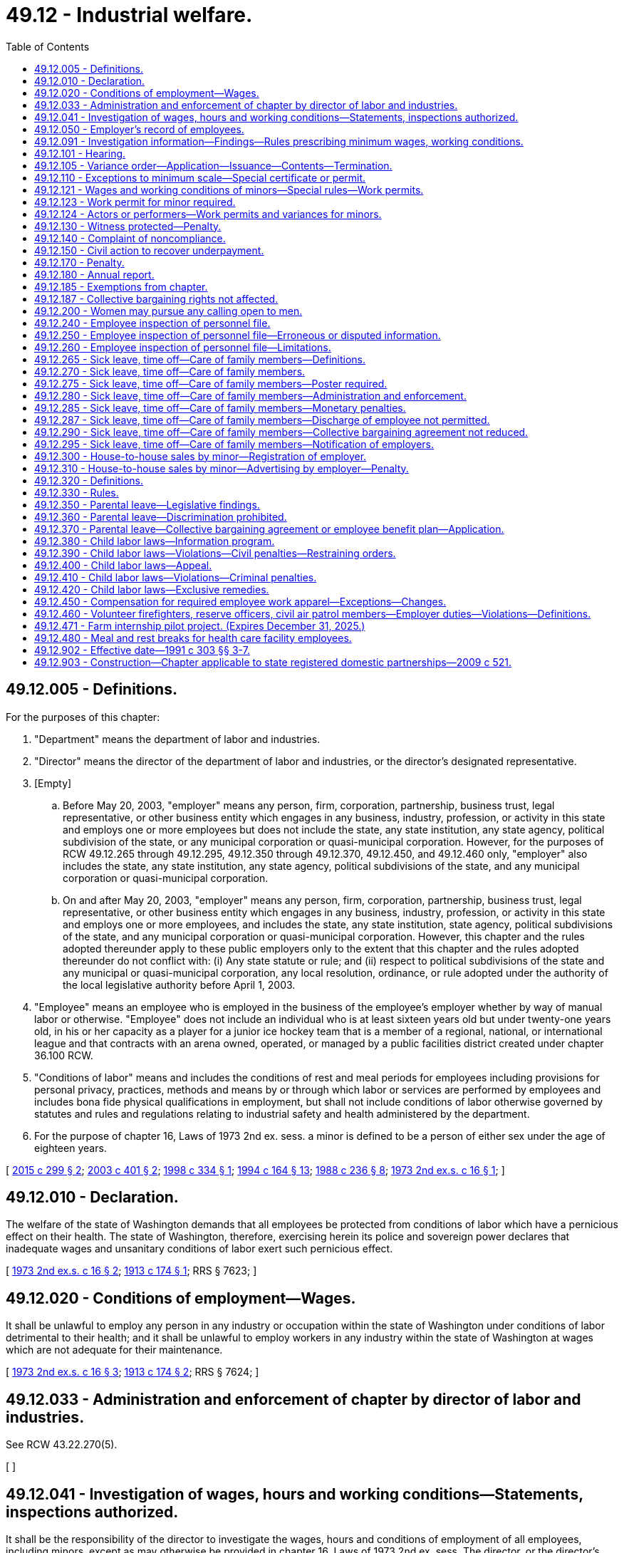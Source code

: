 = 49.12 - Industrial welfare.
:toc:

== 49.12.005 - Definitions.
For the purposes of this chapter:

. "Department" means the department of labor and industries.

. "Director" means the director of the department of labor and industries, or the director's designated representative.

. [Empty]
.. Before May 20, 2003, "employer" means any person, firm, corporation, partnership, business trust, legal representative, or other business entity which engages in any business, industry, profession, or activity in this state and employs one or more employees but does not include the state, any state institution, any state agency, political subdivision of the state, or any municipal corporation or quasi-municipal corporation. However, for the purposes of RCW 49.12.265 through 49.12.295, 49.12.350 through 49.12.370, 49.12.450, and 49.12.460 only, "employer" also includes the state, any state institution, any state agency, political subdivisions of the state, and any municipal corporation or quasi-municipal corporation.

.. On and after May 20, 2003, "employer" means any person, firm, corporation, partnership, business trust, legal representative, or other business entity which engages in any business, industry, profession, or activity in this state and employs one or more employees, and includes the state, any state institution, state agency, political subdivisions of the state, and any municipal corporation or quasi-municipal corporation. However, this chapter and the rules adopted thereunder apply to these public employers only to the extent that this chapter and the rules adopted thereunder do not conflict with: (i) Any state statute or rule; and (ii) respect to political subdivisions of the state and any municipal or quasi-municipal corporation, any local resolution, ordinance, or rule adopted under the authority of the local legislative authority before April 1, 2003.

. "Employee" means an employee who is employed in the business of the employee's employer whether by way of manual labor or otherwise. "Employee" does not include an individual who is at least sixteen years old but under twenty-one years old, in his or her capacity as a player for a junior ice hockey team that is a member of a regional, national, or international league and that contracts with an arena owned, operated, or managed by a public facilities district created under chapter 36.100 RCW.

. "Conditions of labor" means and includes the conditions of rest and meal periods for employees including provisions for personal privacy, practices, methods and means by or through which labor or services are performed by employees and includes bona fide physical qualifications in employment, but shall not include conditions of labor otherwise governed by statutes and rules and regulations relating to industrial safety and health administered by the department.

. For the purpose of chapter 16, Laws of 1973 2nd ex. sess. a minor is defined to be a person of either sex under the age of eighteen years.

[ http://lawfilesext.leg.wa.gov/biennium/2015-16/Pdf/Bills/Session%20Laws/Senate/5893.SL.pdf?cite=2015%20c%20299%20§%202[2015 c 299 § 2]; http://lawfilesext.leg.wa.gov/biennium/2003-04/Pdf/Bills/Session%20Laws/Senate/6054-S.SL.pdf?cite=2003%20c%20401%20§%202[2003 c 401 § 2]; http://lawfilesext.leg.wa.gov/biennium/1997-98/Pdf/Bills/Session%20Laws/Senate/6536.SL.pdf?cite=1998%20c%20334%20§%201[1998 c 334 § 1]; http://lawfilesext.leg.wa.gov/biennium/1993-94/Pdf/Bills/Session%20Laws/House/2390.SL.pdf?cite=1994%20c%20164%20§%2013[1994 c 164 § 13]; http://leg.wa.gov/CodeReviser/documents/sessionlaw/1988c236.pdf?cite=1988%20c%20236%20§%208[1988 c 236 § 8]; http://leg.wa.gov/CodeReviser/documents/sessionlaw/1973ex2c16.pdf?cite=1973%202nd%20ex.s.%20c%2016%20§%201[1973 2nd ex.s. c 16 § 1]; ]

== 49.12.010 - Declaration.
The welfare of the state of Washington demands that all employees be protected from conditions of labor which have a pernicious effect on their health. The state of Washington, therefore, exercising herein its police and sovereign power declares that inadequate wages and unsanitary conditions of labor exert such pernicious effect.

[ http://leg.wa.gov/CodeReviser/documents/sessionlaw/1973ex2c16.pdf?cite=1973%202nd%20ex.s.%20c%2016%20§%202[1973 2nd ex.s. c 16 § 2]; http://leg.wa.gov/CodeReviser/documents/sessionlaw/1913c174.pdf?cite=1913%20c%20174%20§%201[1913 c 174 § 1]; RRS § 7623; ]

== 49.12.020 - Conditions of employment—Wages.
It shall be unlawful to employ any person in any industry or occupation within the state of Washington under conditions of labor detrimental to their health; and it shall be unlawful to employ workers in any industry within the state of Washington at wages which are not adequate for their maintenance.

[ http://leg.wa.gov/CodeReviser/documents/sessionlaw/1973ex2c16.pdf?cite=1973%202nd%20ex.s.%20c%2016%20§%203[1973 2nd ex.s. c 16 § 3]; http://leg.wa.gov/CodeReviser/documents/sessionlaw/1913c174.pdf?cite=1913%20c%20174%20§%202[1913 c 174 § 2]; RRS § 7624; ]

== 49.12.033 - Administration and enforcement of chapter by director of labor and industries.
See RCW 43.22.270(5).

[ ]

== 49.12.041 - Investigation of wages, hours and working conditions—Statements, inspections authorized.
It shall be the responsibility of the director to investigate the wages, hours and conditions of employment of all employees, including minors, except as may otherwise be provided in chapter 16, Laws of 1973 2nd ex. sess. The director, or the director's authorized representative, shall have full authority to require statements from all employers, relative to wages, hours and working conditions and to inspect the books, records and physical facilities of all employers subject to chapter 16, Laws of 1973 2nd ex. sess. Such examinations shall take place within normal working hours, within reasonable limits and in a reasonable manner.

[ http://lawfilesext.leg.wa.gov/biennium/1993-94/Pdf/Bills/Session%20Laws/House/2390.SL.pdf?cite=1994%20c%20164%20§%2014[1994 c 164 § 14]; http://leg.wa.gov/CodeReviser/documents/sessionlaw/1973ex2c16.pdf?cite=1973%202nd%20ex.s.%20c%2016%20§%205[1973 2nd ex.s. c 16 § 5]; ]

== 49.12.050 - Employer's record of employees.
Every employer shall keep a record of the names of all employees employed by him or her, and shall on request permit the director to inspect such record.

[ http://lawfilesext.leg.wa.gov/biennium/2009-10/Pdf/Bills/Session%20Laws/Senate/6239-S.SL.pdf?cite=2010%20c%208%20§%2012004[2010 c 8 § 12004]; http://lawfilesext.leg.wa.gov/biennium/1993-94/Pdf/Bills/Session%20Laws/House/2390.SL.pdf?cite=1994%20c%20164%20§%2015[1994 c 164 § 15]; http://leg.wa.gov/CodeReviser/documents/sessionlaw/1973ex2c16.pdf?cite=1973%202nd%20ex.s.%20c%2016%20§%2014[1973 2nd ex.s. c 16 § 14]; http://leg.wa.gov/CodeReviser/documents/sessionlaw/1913c174.pdf?cite=1913%20c%20174%20§%207[1913 c 174 § 7]; RRS § 7626; ]

== 49.12.091 - Investigation information—Findings—Rules prescribing minimum wages, working conditions.
After an investigation has been conducted by the department of wages, hours and conditions of labor subject to chapter 16, Laws of 1973 2nd ex. sess., the director shall be furnished with all information relative to such investigation of wages, hours and working conditions, including current statistics on wage rates in all occupations subject to the provisions of chapter 16, Laws of 1973 2nd ex. sess. Within a reasonable time thereafter, if the director finds that in any occupation, trade or industry, subject to chapter 16, Laws of 1973 2nd ex. sess., the wages paid to employees are inadequate to supply the necessary cost of living, but not to exceed the state minimum wage as prescribed in RCW 49.46.020, as now or hereafter amended, or that the conditions of labor are detrimental to the health of employees, the director shall have authority to prescribe rules and regulations for the purpose of adopting minimum wages for occupations not otherwise governed by minimum wage requirements fixed by state or federal statute, or a rule or regulation adopted under such statute, and, at the same time have the authority to prescribe rules and regulations fixing standards, conditions and hours of labor for the protection of the safety, health and welfare of employees for all or specified occupations subject to chapter 16, Laws of 1973 2nd ex. sess. Thereafter, the director shall conduct a public hearing in accordance with the procedures of the administrative procedure act, chapter 34.05 RCW, for the purpose of the adoption of rules and regulations fixing minimum wages and standards, conditions and hours of labor subject to the provisions of chapter 16, Laws of 1973 2nd ex. sess. After such rules become effective, copies thereof shall be supplied to employers who may be affected by such rules and such employers shall post such rules, where possible, in such place or places, reasonably accessible to all employees of such employer. After the effective date of such rules, it shall be unlawful for any employer in any occupation subject to chapter 16, Laws of 1973 2nd ex. sess. to employ any person for less than the rate of wages specified in such rules or under conditions and hours of labor prohibited for any occupation specified in such rules: PROVIDED, That this section shall not apply to sheltered workshops.

[ http://lawfilesext.leg.wa.gov/biennium/1993-94/Pdf/Bills/Session%20Laws/House/2390.SL.pdf?cite=1994%20c%20164%20§%2016[1994 c 164 § 16]; http://leg.wa.gov/CodeReviser/documents/sessionlaw/1973ex2c16.pdf?cite=1973%202nd%20ex.s.%20c%2016%20§%206[1973 2nd ex.s. c 16 § 6]; ]

== 49.12.101 - Hearing.
Whenever wages, standards, conditions and hours of labor have been established by rule and regulation of the director, the director may upon application of either employers or employees conduct a public hearing for the purpose of the adoption, amendment or repeal of rules and regulations adopted under the authority of chapter 16, Laws of 1973 2nd ex. sess.

[ http://lawfilesext.leg.wa.gov/biennium/1993-94/Pdf/Bills/Session%20Laws/House/2390.SL.pdf?cite=1994%20c%20164%20§%2017[1994 c 164 § 17]; http://leg.wa.gov/CodeReviser/documents/sessionlaw/1973ex2c16.pdf?cite=1973%202nd%20ex.s.%20c%2016%20§%207[1973 2nd ex.s. c 16 § 7]; ]

== 49.12.105 - Variance order—Application—Issuance—Contents—Termination.
An employer may apply to the director for an order for a variance from any rule or regulation establishing a standard for wages, hours, or conditions of labor adopted by the director under this chapter. The director shall issue an order granting a variance if the director determines or decides that the applicant for the variance has shown good cause for the lack of compliance. Any order so issued shall prescribe the conditions the employer must maintain, and the practices, means, methods, operations, standards and processes which the employer must adopt and utilize to the extent they differ from the standard in question. At any time the director may terminate and revoke such order, provided the employer was notified by the director of the termination at least thirty days prior to said termination.

[ http://lawfilesext.leg.wa.gov/biennium/1993-94/Pdf/Bills/Session%20Laws/House/2390.SL.pdf?cite=1994%20c%20164%20§%2018[1994 c 164 § 18]; http://leg.wa.gov/CodeReviser/documents/sessionlaw/1973ex2c16.pdf?cite=1973%202nd%20ex.s.%20c%2016%20§%208[1973 2nd ex.s. c 16 § 8]; ]

== 49.12.110 - Exceptions to minimum scale—Special certificate or permit.
For any occupation in which a minimum wage has been established, the director may issue to an employer, a special certificate or permit for an employee with a disability to such a degree that he or she is unable to obtain employment in the competitive labor market, or to a trainee or learner not otherwise subject to the jurisdiction of the apprenticeship council, a special certificate or permit authorizing the employment of such employee for a wage less than the legal minimum wage; and the director shall fix the minimum wage for said person, such special certificate or permit to be issued only in such cases as the director may decide the same is applied for in good faith and that such certificate or permit shall be in force for such length of time as the director shall decide and determine is proper.

[ http://lawfilesext.leg.wa.gov/biennium/2019-20/Pdf/Bills/Session%20Laws/House/2390.SL.pdf?cite=2020%20c%20274%20§%2040[2020 c 274 § 40]; http://lawfilesext.leg.wa.gov/biennium/1993-94/Pdf/Bills/Session%20Laws/House/2390.SL.pdf?cite=1994%20c%20164%20§%2019[1994 c 164 § 19]; http://leg.wa.gov/CodeReviser/documents/sessionlaw/1977ex1c80.pdf?cite=1977%20ex.s.%20c%2080%20§%2035[1977 ex.s. c 80 § 35]; http://leg.wa.gov/CodeReviser/documents/sessionlaw/1973ex2c16.pdf?cite=1973%202nd%20ex.s.%20c%2016%20§%2013[1973 2nd ex.s. c 16 § 13]; http://leg.wa.gov/CodeReviser/documents/sessionlaw/1913c174.pdf?cite=1913%20c%20174%20§%2013[1913 c 174 § 13]; RRS § 7632; ]

== 49.12.121 - Wages and working conditions of minors—Special rules—Work permits.
. The department may at any time inquire into wages, hours, and conditions of labor of minors employed in any trade, business, or occupation in the state of Washington and may adopt special rules for the protection of the safety, health, and welfare of minor employees. However, the rules may not limit the hours per day or per week, or other specified work period, that may be worked by minors who are emancipated by court order.

. The department shall issue work permits to employers for the employment of minors, after being assured the proposed employment of a minor meets the standards for the health, safety, and welfare of minors as set forth in the rules adopted by the department. No minor person shall be employed in any occupation, trade, or industry subject to chapter 16, Laws of 1973 2nd ex. sess., unless a work permit has been properly issued, with the consent of the parent, guardian, or other person having legal custody of the minor and with the approval of the school which such minor may then be attending. However, the consent of a parent, guardian, or other person, or the approval of the school which the minor may then be attending, is unnecessary if the minor is emancipated by court order.

. The minimum wage for minors shall be as prescribed in RCW 49.46.020.

[ http://lawfilesext.leg.wa.gov/biennium/1993-94/Pdf/Bills/Session%20Laws/House/1157-S.SL.pdf?cite=1993%20c%20294%20§%209[1993 c 294 § 9]; 1989 c 1 § 3 (Initiative Measure No. 518, approved November 8, 1988); http://leg.wa.gov/CodeReviser/documents/sessionlaw/1973ex2c16.pdf?cite=1973%202nd%20ex.s.%20c%2016%20§%2015[1973 2nd ex.s. c 16 § 15]; ]

== 49.12.123 - Work permit for minor required.
In implementing state policy to assure the attendance of children in the public schools it shall be required of any person, firm or corporation employing any minor under the age of eighteen years to obtain a work permit as set forth in RCW 49.12.121 and keep such permit on file during the employment of such minor, and upon termination of such employment of such minor to return such permit to the department of labor and industries.

[ http://lawfilesext.leg.wa.gov/biennium/1991-92/Pdf/Bills/Session%20Laws/Senate/5558.SL.pdf?cite=1991%20c%20303%20§%208[1991 c 303 § 8]; http://leg.wa.gov/CodeReviser/documents/sessionlaw/1983c3.pdf?cite=1983%20c%203%20§%20156[1983 c 3 § 156]; http://leg.wa.gov/CodeReviser/documents/sessionlaw/1973c51.pdf?cite=1973%20c%2051%20§%203[1973 c 51 § 3]; ]

== 49.12.124 - Actors or performers—Work permits and variances for minors.
For all minors employed as actors or performers in film, video, audio, or theatrical productions, the department shall issue a permit under RCW 49.12.121 and a variance under RCW 49.12.105 upon finding that the terms of the employment sufficiently protect the minor's health, safety, and welfare. The findings shall be based on information provided to the department including, but not limited to, the minor's working conditions and planned work schedule, adult supervision of the minor, and any planned educational programs.

[ http://lawfilesext.leg.wa.gov/biennium/1993-94/Pdf/Bills/Session%20Laws/Senate/6305-S.SL.pdf?cite=1994%20c%2062%20§%202[1994 c 62 § 2]; ]

== 49.12.130 - Witness protected—Penalty.
Any employer who discharges, or in any other manner discriminates against any employee because such employee has testified or is about to testify, or because such employer believes that said employee may testify in any investigation or proceedings relative to the enforcement of RCW 49.12.010 through 49.12.180, shall be deemed guilty of a misdemeanor and upon conviction thereof, shall be punished by a fine of from twenty-five dollars to one hundred dollars for each such misdemeanor.

[ http://leg.wa.gov/CodeReviser/documents/sessionlaw/1913c174.pdf?cite=1913%20c%20174%20§%2016[1913 c 174 § 16]; RRS § 7635; ]

== 49.12.140 - Complaint of noncompliance.
Any worker or the parent or guardian of any minor to whom RCW 49.12.010 through 49.12.180 applies may complain to the director that the wages paid to the workers are less than the minimum rate and the director shall investigate the same and proceed under RCW 49.12.010 through 49.12.180 in behalf of the worker.

[ http://lawfilesext.leg.wa.gov/biennium/1993-94/Pdf/Bills/Session%20Laws/House/2390.SL.pdf?cite=1994%20c%20164%20§%2020[1994 c 164 § 20]; 1913 c 174 § 17 1/2; RRS § 7637; ]

== 49.12.150 - Civil action to recover underpayment.
If any employee shall receive less than the legal minimum wage, except as hereinbefore provided in RCW 49.12.110, said employee shall be entitled to recover in a civil action the full amount of the legal minimum wage as herein provided for, together with costs and attorney's fees to be fixed by the court, notwithstanding any agreement to work for such lesser wage. In such action, however, the employer shall be credited with any wages which have been paid upon account.

[ http://leg.wa.gov/CodeReviser/documents/sessionlaw/1913c174.pdf?cite=1913%20c%20174%20§%2018[1913 c 174 § 18]; RRS § 7638; ]

== 49.12.170 - Penalty.
Except as otherwise provided in RCW 49.12.390 or 49.12.410, any employer employing any person for whom a minimum wage or standards, conditions, and hours of labor have been specified, at less than said minimum wage, or under standards, or conditions of labor or at hours of labor prohibited by the rules and regulations of the director; or violating any other of the provisions of chapter 16, Laws of 1973 2nd ex. sess., shall be deemed guilty of a misdemeanor, and shall, upon conviction thereof, be punished by a fine of not less than twenty-five dollars nor more than one thousand dollars.

[ http://lawfilesext.leg.wa.gov/biennium/1993-94/Pdf/Bills/Session%20Laws/House/2390.SL.pdf?cite=1994%20c%20164%20§%2021[1994 c 164 § 21]; http://lawfilesext.leg.wa.gov/biennium/1991-92/Pdf/Bills/Session%20Laws/Senate/5558.SL.pdf?cite=1991%20c%20303%20§%206[1991 c 303 § 6]; http://leg.wa.gov/CodeReviser/documents/sessionlaw/1973ex2c16.pdf?cite=1973%202nd%20ex.s.%20c%2016%20§%2016[1973 2nd ex.s. c 16 § 16]; http://leg.wa.gov/CodeReviser/documents/sessionlaw/1913c174.pdf?cite=1913%20c%20174%20§%2017[1913 c 174 § 17]; RRS § 7636; ]

== 49.12.180 - Annual report.
The director shall report annually to the governor on its investigations and proceedings.

[ http://lawfilesext.leg.wa.gov/biennium/1993-94/Pdf/Bills/Session%20Laws/House/2390.SL.pdf?cite=1994%20c%20164%20§%2022[1994 c 164 § 22]; http://leg.wa.gov/CodeReviser/documents/sessionlaw/1977c75.pdf?cite=1977%20c%2075%20§%2073[1977 c 75 § 73]; http://leg.wa.gov/CodeReviser/documents/sessionlaw/1913c174.pdf?cite=1913%20c%20174%20§%2020[1913 c 174 § 20]; RRS § 7640; ]

== 49.12.185 - Exemptions from chapter.
Chapter 16, Laws of 1973 2nd ex. sess. shall not apply to newspaper vendors or carriers and domestic or casual labor in or about private residences and agricultural labor as defined in RCW 50.04.150, as now or hereafter amended.

[ http://leg.wa.gov/CodeReviser/documents/sessionlaw/1973ex2c16.pdf?cite=1973%202nd%20ex.s.%20c%2016%20§%2017[1973 2nd ex.s. c 16 § 17]; ]

== 49.12.187 - Collective bargaining rights not affected.
This chapter shall not be construed to interfere with, impede, or in any way diminish the right of employees to bargain collectively with their employers through representatives of their own choosing concerning wages or standards or conditions of employment. However, rules adopted under this chapter regarding appropriate rest and meal periods as applied to employees in the construction trades may be superseded by a collective bargaining agreement negotiated under the national labor relations act, 29 U.S.C. Sec. 151 et seq., if the terms of the collective bargaining agreement covering such employees specifically require rest and meal periods and prescribe requirements concerning those rest and meal periods.

Employees of public employers may enter into collective bargaining contracts, labor/management agreements, or other mutually agreed to employment agreements that specifically vary from or supersede, in part or in total, rules adopted under this chapter regarding appropriate rest and meal periods.

[ http://lawfilesext.leg.wa.gov/biennium/2003-04/Pdf/Bills/Session%20Laws/Senate/6054-S.SL.pdf?cite=2003%20c%20401%20§%203[2003 c 401 § 3]; http://lawfilesext.leg.wa.gov/biennium/2003-04/Pdf/Bills/Session%20Laws/Senate/5995-S.SL.pdf?cite=2003%20c%20146%20§%201[2003 c 146 § 1]; http://leg.wa.gov/CodeReviser/documents/sessionlaw/1973ex2c16.pdf?cite=1973%202nd%20ex.s.%20c%2016%20§%2018[1973 2nd ex.s. c 16 § 18]; ]

== 49.12.200 - Women may pursue any calling open to men.
That hereafter in this state every avenue of employment shall be open to women; and any business, vocation, profession and calling followed and pursued by men may be followed and pursued by women, and no person shall be disqualified from engaging in or pursuing any business, vocation, profession, calling or employment or excluded from any premises or place of work or employment on account of sex.

[ http://leg.wa.gov/CodeReviser/documents/sessionlaw/1963c229.pdf?cite=1963%20c%20229%20§%201[1963 c 229 § 1]; http://leg.wa.gov/CodeReviser/documents/sessionlaw/1890c519.pdf?cite=1890%20p%20519%20§%201[1890 p 519 § 1]; RRS § 7620; ]

== 49.12.240 - Employee inspection of personnel file.
Every employer shall, at least annually, upon the request of an employee, permit that employee to inspect any or all of his or her own personnel file(s).

[ http://leg.wa.gov/CodeReviser/documents/sessionlaw/1985c336.pdf?cite=1985%20c%20336%20§%201[1985 c 336 § 1]; ]

== 49.12.250 - Employee inspection of personnel file—Erroneous or disputed information.
. Each employer shall make such file(s) available locally within a reasonable period of time after the employee requests the file(s).

. An employee annually may petition that the employer review all information in the employee's personnel file(s) that are regularly maintained by the employer as a part of his business records or are subject to reference for information given to persons outside of the company. The employer shall determine if there is any irrelevant or erroneous information in the file(s), and shall remove all such information from the file(s). If an employee does not agree with the employer's determination, the employee may at his or her request have placed in the employee's personnel file a statement containing the employee's rebuttal or correction. Nothing in this subsection prevents the employer from removing information more frequently.

. A former employee shall retain the right of rebuttal or correction for a period not to exceed two years.

[ http://leg.wa.gov/CodeReviser/documents/sessionlaw/1985c336.pdf?cite=1985%20c%20336%20§%202[1985 c 336 § 2]; ]

== 49.12.260 - Employee inspection of personnel file—Limitations.
RCW 49.12.240 and 49.12.250 do not apply to the records of an employee relating to the investigation of a possible criminal offense. RCW 49.12.240 and 49.12.250 do not apply to information or records compiled in preparation for an impending lawsuit which would not be available to another party under the rules of pretrial discovery for causes pending in the superior courts.

[ http://leg.wa.gov/CodeReviser/documents/sessionlaw/1985c336.pdf?cite=1985%20c%20336%20§%203[1985 c 336 § 3]; ]

== 49.12.265 - Sick leave, time off—Care of family members—Definitions.
The definitions in this section apply throughout RCW 49.12.270 through 49.12.295 unless the context clearly requires otherwise.

. "Child" means a biological, adopted, or foster child, a stepchild, a legal ward, or a child of a person standing in loco parentis who is: (a) Under eighteen years of age; or (b) eighteen years of age or older and incapable of self-care because of a mental or physical disability.

. "Grandparent" means a parent of a parent of an employee.

. "Parent" means a biological or adoptive parent of an employee or an individual who stood in loco parentis to an employee when the employee was a child.

. "Parent-in-law" means a parent of the spouse of an employee.

. "Sick leave or other paid time off" means time allowed under the terms of an appropriate state law, collective bargaining agreement, or employer policy, as applicable, to an employee for illness, vacation, and personal holiday. If paid time is not allowed to an employee for illness, "sick leave or other paid time off" also means time allowed under the terms of an appropriate state law, collective bargaining agreement, or employer policy, as applicable, to an employee for disability under a plan, fund, program, or practice that is: (a) Not covered by the employee retirement income security act of 1974, 29 U.S.C. Sec. 1001 et seq.; and (b) not established or maintained through the purchase of insurance.

. "Spouse" means a husband or wife, as the case may be.

[ http://lawfilesext.leg.wa.gov/biennium/2005-06/Pdf/Bills/Session%20Laws/Senate/5850-S.SL.pdf?cite=2005%20c%20499%20§%201[2005 c 499 § 1]; http://lawfilesext.leg.wa.gov/biennium/2001-02/Pdf/Bills/Session%20Laws/Senate/6426-S.SL.pdf?cite=2002%20c%20243%20§%202[2002 c 243 § 2]; ]

== 49.12.270 - Sick leave, time off—Care of family members.
. If, under the terms of a collective bargaining agreement or employer policy applicable to an employee, the employee is entitled to sick leave or other paid time off, then an employer shall allow an employee to use any or all of the employee's choice of sick leave or other paid time off to care for: (a) A child of the employee with a health condition that requires treatment or supervision; or (b) a spouse, parent, parent-in-law, or grandparent of the employee who has a serious health condition or an emergency condition. An employee may not take advance leave until it has been earned. The employee taking leave under the circumstances described in this section must comply with the terms of the collective bargaining agreement or employer policy applicable to the leave, except for any terms relating to the choice of leave.

. Use of leave other than sick leave or other paid time off to care for a child, spouse, parent, parent-in-law, or grandparent under the circumstances described in this section shall be governed by the terms of the appropriate collective bargaining agreement or employer policy, as applicable.

[ http://lawfilesext.leg.wa.gov/biennium/2001-02/Pdf/Bills/Session%20Laws/Senate/6426-S.SL.pdf?cite=2002%20c%20243%20§%201[2002 c 243 § 1]; http://leg.wa.gov/CodeReviser/documents/sessionlaw/1988c236.pdf?cite=1988%20c%20236%20§%203[1988 c 236 § 3]; ]

== 49.12.275 - Sick leave, time off—Care of family members—Poster required.
The department shall develop and furnish to each employer a poster which describes an employer's obligations and an employee's rights under RCW 49.12.270 through 49.12.295. The poster must include notice about any state law, rule, or regulation governing maternity disability leave and indicate that federal or local ordinances, laws, rules, or regulations may also apply. The poster must also include a telephone number and an address of the department to enable employees to obtain more information regarding RCW 49.12.270 through 49.12.295. Each employer must display this poster in a conspicuous place. Every employer shall also post its leave policies, if any, in a conspicuous place. Nothing in this section shall be construed to create a right to continued employment.

[ http://leg.wa.gov/CodeReviser/documents/sessionlaw/1988c236.pdf?cite=1988%20c%20236%20§%202[1988 c 236 § 2]; ]

== 49.12.280 - Sick leave, time off—Care of family members—Administration and enforcement.
The department shall administer and investigate violations of RCW 49.12.270 and 49.12.275.

[ http://leg.wa.gov/CodeReviser/documents/sessionlaw/1988c236.pdf?cite=1988%20c%20236%20§%204[1988 c 236 § 4]; ]

== 49.12.285 - Sick leave, time off—Care of family members—Monetary penalties.
The department may issue a notice of infraction if the department reasonably believes that an employer has failed to comply with RCW 49.12.270 or 49.12.275. The form of the notice of infraction shall be adopted by rule pursuant to chapter 34.05 RCW. An employer who is found to have committed an infraction under RCW 49.12.270 or 49.12.275 may be assessed a monetary penalty not to exceed two hundred dollars for each violation. An employer who repeatedly violates RCW 49.12.270 or 49.12.275 may be assessed a monetary penalty not to exceed one thousand dollars for each violation. For purposes of this section, the failure to comply with RCW 49.12.275 as to an employee or the failure to comply with RCW 49.12.270 as to a period of leave sought by an employee shall each constitute separate violations. An employer has twenty days to appeal the notice of infraction. Any appeal of a violation determined to be an infraction shall be heard and determined by an administrative law judge. Monetary penalties collected under this section shall be deposited into the general fund.

[ http://leg.wa.gov/CodeReviser/documents/sessionlaw/1988c236.pdf?cite=1988%20c%20236%20§%205[1988 c 236 § 5]; ]

== 49.12.287 - Sick leave, time off—Care of family members—Discharge of employee not permitted.
An employer shall not discharge, threaten to discharge, demote, suspend, discipline, or otherwise discriminate against an employee because the employee: (1) Has exercised, or attempted to exercise, any right provided under RCW 49.12.270 through 49.12.295; or (2) has filed a complaint, testified, or assisted in any proceeding under RCW 49.12.270 through 49.12.295.

[ http://lawfilesext.leg.wa.gov/biennium/2001-02/Pdf/Bills/Session%20Laws/Senate/6426-S.SL.pdf?cite=2002%20c%20243%20§%203[2002 c 243 § 3]; ]

== 49.12.290 - Sick leave, time off—Care of family members—Collective bargaining agreement not reduced.
Nothing in RCW 49.12.270 through 49.12.295 shall be construed to reduce any provision in a collective bargaining agreement.

[ http://leg.wa.gov/CodeReviser/documents/sessionlaw/1988c236.pdf?cite=1988%20c%20236%20§%206[1988 c 236 § 6]; ]

== 49.12.295 - Sick leave, time off—Care of family members—Notification of employers.
The department shall notify all employers of the provisions of RCW 49.12.270 through 49.12.290.

[ http://leg.wa.gov/CodeReviser/documents/sessionlaw/1988c236.pdf?cite=1988%20c%20236%20§%207[1988 c 236 § 7]; ]

== 49.12.300 - House-to-house sales by minor—Registration of employer.
. No person under sixteen years of age may be employed in house-to-house sales unless the department grants a variance permitting specific employment under criteria adopted by department rule.

. No person sixteen or seventeen years of age may be employed in house-to-house sales unless the employer:

.. Obtains and maintains a validated registration certificate issued by the department. Application for registration shall be made on a form prescribed by the director, which shall include but not be limited to:

... The employer's name, permanent address, and telephone number;

... The employer's social security number and industrial insurance number or, in lieu of these numbers, the employer's unified business identifier account number; and

... A description of the work to be performed by persons aged sixteen or seventeen and the working conditions under which the work will be performed;

.. Provides each employee sixteen or seventeen years of age, before beginning work, an identification card in a form prescribed by the director. The card shall include, but not be limited to, a picture of the employee, the employee's name, the name and address of the employer, a statement that the employer is registered with the department of labor and industries, and the registration number. The person employed in house-to-house sales shall show the identification card to each customer or potential customer of the person;

.. Ensures supervision by a person aged twenty-one years or over during all working hours, with each supervisor responsible for no more than five persons; and

.. If transporting an employee sixteen or seventeen years of age to another state, obtains the express written consent of the employee's parent or legal guardian.

. An employer may not employ a person sixteen or seventeen years of age in house-to-house sales after the hour of nine p.m.

. The department shall adopt by rule procedures for the renewal, denial, or revocation of registrations required by this section.

[ http://leg.wa.gov/CodeReviser/documents/sessionlaw/1989c216.pdf?cite=1989%20c%20216%20§%201[1989 c 216 § 1]; ]

== 49.12.310 - House-to-house sales by minor—Advertising by employer—Penalty.
. Any person advertising to employ a person in house-to-house sales with an advertisement specifically prescribing a minimum age requirement that is under the age of twenty-one shall:

.. Register with the department as provided in RCW 49.12.300(2)(a); and

.. Include the following information in any advertisement:

... The registration number required by subsection (1)(a) of this section;

... The specific nature of the employment and the product or services to be sold; and

... The average monthly compensation paid in the previous six months to new employees, taking into account any deductions made pursuant to the employment contract.

. Advertising to recruit or employ a person in house-to-house sales shall not be false, misleading, or deceptive.

. A violation of this section is an unfair act or practice in violation of the consumer protection act, chapter 19.86 RCW. The remedies and sanctions provided under chapter 19.86 RCW shall not preclude application of other available remedies and sanctions.

. No publisher, radio broadcast licensee, advertising agency, or agency or medium for the dissemination of an advertisement may be subject to penalties by reason of dissemination of any false, misleading, or deceptive advertisement, or for an advertisement that fails to meet the requirements of subsection (1) of this section, unless he or she has refused on the request of the director to furnish the name and address of the person purchasing the advertising.

[ http://leg.wa.gov/CodeReviser/documents/sessionlaw/1989c216.pdf?cite=1989%20c%20216%20§%202[1989 c 216 § 2]; ]

== 49.12.320 - Definitions.
For the purposes of RCW 49.12.300 and 49.12.310:

. "Employ" includes to engage, suffer, or permit to work, but does not include voluntary or donated services performed for no compensation, or without expectation or contemplation of compensation as the adequate consideration for the services performed, for an educational, charitable, religious, state or local government body or agency, or nonprofit organization, or services performed by a newspaper vendor or a person in the employ of his or her parent or stepparent.

. "House-to-house sales" includes a sale or other transaction in consumer goods, the demonstration of products or equipment, the obtaining of orders for consumer goods, or the obtaining of contracts for services, in which the employee personally solicits the sale or transaction at a place other than the place of business of the employer.

[ http://leg.wa.gov/CodeReviser/documents/sessionlaw/1989c216.pdf?cite=1989%20c%20216%20§%203[1989 c 216 § 3]; ]

== 49.12.330 - Rules.
The department shall adopt rules to implement RCW 49.12.300 through 49.12.320.

[ http://leg.wa.gov/CodeReviser/documents/sessionlaw/1989c216.pdf?cite=1989%20c%20216%20§%204[1989 c 216 § 4]; ]

== 49.12.350 - Parental leave—Legislative findings.
The legislature finds that employers often distinguish between biological parents, and adoptive parents and stepparents in their employee leave policies. Many employers who grant leave to their employees to care for a newborn child either have no policy or establish a more restrictive policy regarding whether an adoptive parent or stepparent can take similar leave. The legislature further finds that many employers establish different leave policies for men and women regarding the care of a newborn or newly placed child. The legislature recognizes that the bonding that occurs between a parent and child is important to the nurturing of that child, regardless of whether the parent is the child's biological parent and regardless of the gender of the parent. For these reasons, the legislature declares that it is the public policy of this state to require that employers who grant leave to their employees to care for a newborn child make the same leave available upon the same terms for adoptive parents and stepparents, men and women.

[ http://leg.wa.gov/CodeReviser/documents/sessionlaw/1989ex1c11.pdf?cite=1989%201st%20ex.s.%20c%2011%20§%2022[1989 1st ex.s. c 11 § 22]; ]

== 49.12.360 - Parental leave—Discrimination prohibited.
. An employer must grant an adoptive parent or a stepparent, at the time of birth or initial placement for adoption of a child under the age of six, the same leave under the same terms as the employer grants to biological parents. As a term of leave, an employer may restrict leave to those living with the child at the time of birth or initial placement.

. An employer must grant the same leave upon the same terms for men as it does for women.

. The department shall administer and investigate violations of this section. Notices of infraction, penalties, and appeals shall be administered in the same manner as violations under RCW 49.12.285.

. For purposes of this section, "leave" means any leave from employment granted to care for a newborn or a newly adopted child at the time of placement for adoption.

. Nothing in this section requires an employer to:

.. Grant leave equivalent to maternity disability leave; or

.. Establish a leave policy to care for a newborn or newly placed child if no such leave policy is in place for any of its employees.

[ http://lawfilesext.leg.wa.gov/biennium/2003-04/Pdf/Bills/Session%20Laws/Senate/6054-S.SL.pdf?cite=2003%20c%20401%20§%204[2003 c 401 § 4]; http://leg.wa.gov/CodeReviser/documents/sessionlaw/1989ex1c11.pdf?cite=1989%201st%20ex.s.%20c%2011%20§%2023[1989 1st ex.s. c 11 § 23]; ]

== 49.12.370 - Parental leave—Collective bargaining agreement or employee benefit plan—Application.
In the case of employees covered by an unexpired collective bargaining agreement that expires on or after September 1, 1989, or by an employee benefit program or plan with a stated year ending on or after September 1, 1989, the effective date of RCW 49.12.360 shall be the later of: (1) The first day following expiration of the collective bargaining agreement; or (2) the first day of the next plan year.

[ http://leg.wa.gov/CodeReviser/documents/sessionlaw/1989ex1c11.pdf?cite=1989%201st%20ex.s.%20c%2011%20§%2024[1989 1st ex.s. c 11 § 24]; ]

== 49.12.380 - Child labor laws—Information program.
Upon adoption of the rules under *section 1 of this act, the department of labor and industries shall implement a comprehensive program to inform employers of the rules adopted. The program shall include mailings, public service announcements, seminars, and any other means deemed appropriate to inform all Washington employers of their rights and responsibilities regarding the employment of minors.

[ http://lawfilesext.leg.wa.gov/biennium/1991-92/Pdf/Bills/Session%20Laws/Senate/5558.SL.pdf?cite=1991%20c%20303%20§%202[1991 c 303 § 2]; ]

== 49.12.390 - Child labor laws—Violations—Civil penalties—Restraining orders.
. [Empty]
.. Except as otherwise provided in subsection (2) of this section, if the director, or the director's designee, finds that an employer has violated any of the requirements of RCW 49.12.121 or 49.12.123, or a rule or order adopted or variance granted under RCW 49.12.121 or 49.12.123, a citation stating the violations shall be issued to the employer. The citation shall be in writing, describing the nature of the violation including reference to the standards, rules, or orders alleged to have been violated. An initial citation for failure to comply with RCW 49.12.123 or rules requiring a minor work permit and maintenance of records shall state a specific and reasonable time for abatement of the violation to allow the employer to correct the violation without penalty. The director or the director's designee may establish a specific time for abatement of other nonserious violations in lieu of a penalty for first time violations. The citation and a proposed penalty assessment shall be given to the highest management official available at the workplace or be mailed to the employer at the workplace. In addition, the department shall mail a copy of the citation and proposed penalty assessment to the central personnel office of the employer. Citations issued under this section shall be posted at or near the place where the violation occurred.

.. Except when an employer corrects a violation as provided in (a) of this subsection, he or she shall be assessed a civil penalty of not more than one thousand dollars depending on the size of the business and the gravity of the violation. The employer shall pay the amount assessed within thirty days of receipt of the assessment or notify the director of his or her intent to appeal the citation or the assessment penalty as provided in RCW 49.12.400.

. If the director, or the director's designee, finds that an employer has committed a serious or repeated violation of the requirements of RCW 49.12.121 or 49.12.123, or any rule or order adopted or variance granted under RCW 49.12.121 or 49.12.123, the employer is subject to a civil penalty of not more than one thousand dollars for each day the violation continues. For the purposes of this subsection, a serious violation shall be deemed to exist if death or serious physical harm has resulted or is imminent from a condition that exists, or from one or more practices, means, methods, operations, or processes that have been adopted or are in use by the employer, unless the employer did not, and could not with the exercise of reasonable diligence, know of the presence of the violation.

. In addition to any other authority provided in this section, if, upon inspection or investigation, the director, or director's designee, believes that an employer has violated RCW 49.12.121 or 49.12.123, or a rule or order adopted or variance granted under RCW 49.12.121 or 49.12.123, and that the violation creates a danger from which there is a substantial probability that death or serious physical harm could result to a minor employee, the director, or director's designee, may issue an order immediately restraining the condition, practice, method, process, or means creating the danger in the workplace. An order issued under this subsection may require the employer to take steps necessary to avoid, correct, or remove the danger and to prohibit the employment or presence of a minor in locations or under conditions where the danger exists.

. An employer who violates any of the posting requirements of RCW 49.12.121 or rules adopted implementing RCW 49.12.121 shall be assessed a civil penalty of not more than one hundred dollars for each violation.

. A person who gives advance notice, without the authority of the director, of an inspection to be conducted under this chapter shall be assessed a civil penalty of not more than one thousand dollars.

. Penalties assessed under this section shall be paid to the director and deposited into the general fund.

[ http://lawfilesext.leg.wa.gov/biennium/1991-92/Pdf/Bills/Session%20Laws/Senate/5558.SL.pdf?cite=1991%20c%20303%20§%203[1991 c 303 § 3]; ]

== 49.12.400 - Child labor laws—Appeal.
A person, firm, or corporation aggrieved by an action taken or decision made by the department under RCW 49.12.390 may appeal the action or decision to the director by filing notice of the appeal with the director within thirty days of the department's action or decision. A notice of appeal filed under this section shall stay the effectiveness of a citation or notice of the assessment of a penalty pending review of the appeal by the director, but such appeal shall not stay the effectiveness of an order of immediate restraint issued under RCW 49.12.390. Upon receipt of an appeal, a hearing shall be held in accordance with chapter 34.05 RCW. The director shall issue all final orders after the hearing. The final orders are subject to appeal in accordance with chapter 34.05 RCW. Orders not appealed within the time period specified in chapter 34.05 RCW are final and binding.

[ http://lawfilesext.leg.wa.gov/biennium/1991-92/Pdf/Bills/Session%20Laws/Senate/5558.SL.pdf?cite=1991%20c%20303%20§%204[1991 c 303 § 4]; ]

== 49.12.410 - Child labor laws—Violations—Criminal penalties.
. An employer who knowingly or recklessly violates the requirements of RCW 49.12.121 or 49.12.123, or a rule or order adopted under RCW 49.12.121 or 49.12.123, is guilty of a gross misdemeanor.

. An employer whose practices in violation of the requirements of RCW 49.12.121 or 49.12.123, or a rule or order adopted under RCW 49.12.121 or 49.12.123, result in the death or permanent disability of a minor employee is guilty of a class C felony punishable according to chapter 9A.20 RCW.

[ http://lawfilesext.leg.wa.gov/biennium/2003-04/Pdf/Bills/Session%20Laws/Senate/5758.SL.pdf?cite=2003%20c%2053%20§%20273[2003 c 53 § 273]; http://lawfilesext.leg.wa.gov/biennium/1991-92/Pdf/Bills/Session%20Laws/Senate/5558.SL.pdf?cite=1991%20c%20303%20§%205[1991 c 303 § 5]; ]

== 49.12.420 - Child labor laws—Exclusive remedies.
The penalties established in RCW 49.12.390 and 49.12.410 for violations of RCW 49.12.121 and 49.12.123 are exclusive remedies.

[ http://lawfilesext.leg.wa.gov/biennium/1991-92/Pdf/Bills/Session%20Laws/Senate/5558.SL.pdf?cite=1991%20c%20303%20§%207[1991 c 303 § 7]; ]

== 49.12.450 - Compensation for required employee work apparel—Exceptions—Changes.
. Notwithstanding the provisions of chapter 49.46 RCW or other provisions of this chapter, the obligation of an employer to furnish or compensate an employee for apparel required during work hours shall be determined only under this section.

. Employers are not required to furnish or compensate employees for apparel that an employer requires an employee to wear during working hours unless the required apparel is a uniform.

. As used in this section, "uniform" means:

.. Apparel of a distinctive style and quality that, when worn outside of the workplace, clearly identifies the person as an employee of a specific employer;

.. Apparel that is specially marked with an employer's logo;

.. Unique apparel representing an historical time period or an ethnic tradition; or

.. Formal apparel.

. Except as provided in subsection (5) of this section, if an employer requires an employee to wear apparel of a common color that conforms to a general dress code or style, the employer is not required to furnish or compensate an employee for that apparel. For the purposes of this subsection, "common color" is limited to the following colors or light or dark variations of such colors: White, tan, or blue, for tops; and tan, black, blue, or gray, for bottoms. An employer is permitted to require an employee to obtain two sets of wearing apparel to accommodate for the seasonal changes in weather which necessitate a change in wearing apparel.

. If an employer changes the color or colors of apparel required to be worn by any of his or her employees during a two-year period of time, the employer shall furnish or compensate the employees for the apparel. The employer shall be required to furnish or compensate only those employees who are affected by the change. The two-year time period begins on the date the change in wearing apparel goes into effect and ends two years from this date. The beginning and end of the two-year time period applies to all employees regardless of when the employee is hired.

. For the purposes of this section, personal protective equipment required for employee protection under chapter 49.17 RCW is not deemed to be employee wearing apparel.

[ http://lawfilesext.leg.wa.gov/biennium/2015-16/Pdf/Bills/Session%20Laws/House/2359-S.SL.pdf?cite=2016%20c%20202%20§%2055[2016 c 202 § 55]; http://lawfilesext.leg.wa.gov/biennium/1997-98/Pdf/Bills/Session%20Laws/Senate/6536.SL.pdf?cite=1998%20c%20334%20§%202[1998 c 334 § 2]; ]

== 49.12.460 - Volunteer firefighters, reserve officers, civil air patrol members—Employer duties—Violations—Definitions.
. An employer may not discharge from employment or discipline:

.. A volunteer firefighter or reserve officer because of leave taken related to an alarm of fire or an emergency call; or

.. A civil air patrol member because of leave taken related to an emergency service operation.

. [Empty]
.. A volunteer firefighter or reserve officer or civil air patrol member who believes he or she was discharged or disciplined in violation of this section may file a complaint alleging the violation with the director. The volunteer firefighter or reserve officer or civil air patrol member may allege a violation only by filing such a complaint within ninety days of the alleged violation.

.. Upon receipt of the complaint, the director must cause an investigation to be made as the director deems appropriate and must determine whether this section has been violated. Notice of the director's determination must be sent to the complainant and the employer within ninety days of receipt of the complaint.

.. If the director determines that this section was violated and the employer fails to reinstate the employee or withdraw the disciplinary action taken against the employee, whichever is applicable, within thirty days of receipt of notice of the director's determination, the volunteer firefighter or reserve officer or civil air patrol member may bring an action against the employer alleging a violation of this section and seeking reinstatement or withdrawal of the disciplinary action.

.. In any action brought under this section, the superior court shall have jurisdiction, for cause shown, to restrain violations under this section and to order reinstatement of the employee or withdrawal of the disciplinary action.

. For the purposes of this section:

.. "Alarm of fire or emergency call" means responding to, working at, or returning from a fire alarm or an emergency call, but not participating in training or other nonemergency activities.

.. "Civil air patrol member" means a person who is a member of the Washington wing of the civil air patrol.

.. "Emergency service operation" means the following operations of the civil air patrol:

... Search and rescue missions designated by the air force rescue coordination center;

... Disaster relief, when requested by the federal emergency management agency or the department of homeland security;

... Humanitarian services, when requested by the federal emergency management agency or the department of homeland security;

... United States air force support designated by the first air force; and

.. Counterdrug missions.

.. "Employer" means an employer who had twenty or more full-time equivalent employees in the previous year.

.. "Reinstatement" means reinstatement with back pay, without loss of seniority or benefits, and with removal of any related adverse material from the employee's personnel file, if a file is maintained by the employer.

.. "Withdrawal of disciplinary action" means withdrawal of disciplinary action with back pay, without loss of seniority or benefits, and with removal of any related adverse material from the employee's personnel file, if a file is maintained by the employer.

.. "Volunteer firefighter" means a firefighter who:

... Is not paid;

... Is not already at his or her place of employment when called to serve as a volunteer, unless the employer agrees to provide such an accommodation; and

... Has been ordered to remain at his or her position by the commanding authority at the scene of the fire.

.. "Reserve officer" has the meaning provided in RCW 41.24.010.

. The legislature declares that the public policies articulated in this section depend on the procedures established in this section and no civil or criminal action may be maintained relying on the public policies articulated in this section without complying with the procedures set forth in this section, and to that end all civil actions and civil causes of action for such injuries and all jurisdiction of the courts of this state over such causes are hereby abolished, except as provided in this section.

[ http://lawfilesext.leg.wa.gov/biennium/2009-10/Pdf/Bills/Session%20Laws/Senate/6647-S.SL.pdf?cite=2010%20c%20170%20§%201[2010 c 170 § 1]; http://lawfilesext.leg.wa.gov/biennium/2003-04/Pdf/Bills/Session%20Laws/House/2601.SL.pdf?cite=2004%20c%2044%20§%201[2004 c 44 § 1]; http://lawfilesext.leg.wa.gov/biennium/2003-04/Pdf/Bills/Session%20Laws/Senate/6054-S.SL.pdf?cite=2003%20c%20401%20§%205[2003 c 401 § 5]; http://lawfilesext.leg.wa.gov/biennium/2001-02/Pdf/Bills/Session%20Laws/House/1420-S.SL.pdf?cite=2001%20c%20173%20§%201[2001 c 173 § 1]; ]

== 49.12.471 - Farm internship pilot project. (Expires December 31, 2025.)
. The director shall establish a farm internship pilot project for the employment of farm interns on small farms under special certificates at wages, if any, as authorized by the department and subject to such limitations as to time, number, proportion, and length of service as provided in this section and as prescribed by the department. The pilot project consists of the following counties: San Juan, Skagit, King, Whatcom, Kitsap, Pierce, Jefferson, Spokane, Yakima, Chelan, Grant, Island, Snohomish, Kittitas, Lincoln, Thurston, Walla Walla, Clark, Cowlitz, and Lewis.

. A small farm may employ no more than three interns at one time under this section.

. A small farm must apply for a special certificate on a form made available by the director. The application must set forth: The name of the farm and a description of the farm seeking the certificate; the type of work to be performed by a farm intern; a description of the internship program; the period of time for which the certificate is sought and the duration of an internship; the number of farm interns for which a special certificate is sought; the wages, if any, that will be paid to the farm intern; any room and board, stipends, and other remuneration the farm will provide to a farm intern; and the total number of workers employed by the farm.

. Upon receipt of an application, the department shall review the application and issue a special certificate to the requesting farm within fifteen days if the department finds that:

.. The farm qualifies as a small farm;

.. There have been no serious violations of chapter 49.46 RCW or Title 51 RCW that provide reasonable grounds to believe that the terms of an internship agreement may not be complied with;

.. The issuance of a certificate will not create unfair competitive labor cost advantages nor have the effect of impairing or depressing wage or working standards established for experienced workers for work of a like or comparable character in the industry or occupation at which the intern is to be employed;

.. A farm intern will not displace an experienced worker; and

.. The farm demonstrates that the interns will perform work for the farm under an internship program that: (i) Provides a curriculum of learning modules and supervised participation in farm work activities designed to teach farm interns about farming practices and farm enterprises; (ii) is based on the bona fide curriculum of an educational or vocational institution; and (iii) is reasonably designed to provide the intern with vocational knowledge and skills about farming practices and enterprises. In assessing an internship program, the department may consult with relevant college and university departments and extension programs and state and local government agencies involved in the regulation or development of agriculture.

. A special certificate issued under this section must specify the terms and conditions under which it is issued, including: The name of the farm; the duration of the special certificate allowing the employment of farm interns and the duration of an internship; the total number of interns authorized under the special certificate; the authorized wage rate, if any; and any room and board, stipends, and other remuneration the farm will provide to the farm intern. A farm intern may be paid at wages specified in the certificate only during the effective period of the certificate and for the duration of the internship.

. If the department denies an application for a special certificate, notice of denial must be mailed to the farm. The farm listed on the application may, within fifteen days after notice of such action has been mailed, file with the director a petition for review of the denial, setting forth grounds for seeking such a review. If reasonable grounds exist, the director or the director's authorized representative may grant such a review and, to the extent deemed appropriate, afford all interested persons an opportunity to be heard on such review.

. Before employing a farm intern, a farm must submit a statement on a form made available by the director stating that the farm understands: The requirements of the industrial welfare act, this chapter, that apply to farm interns; that the farm must pay workers' compensation premiums in the assigned intern risk class and must pay workers' compensation premiums for nonintern work hours in the applicable risk class; and that if the farm does not comply with subsection (8) of this section, the director may revoke the special certificate.

. The director may revoke a special certificate issued under this section if a farm fails to: Comply with the requirements of the industrial welfare act, this chapter, that apply to farm interns; pay workers' compensation premiums in the assigned intern risk class; or pay workers' compensation premiums in the applicable risk class for nonintern work hours.

. Before the start of a farm internship, the farm and the intern must sign a written agreement and send a copy of the agreement to the department. The written agreement must, at a minimum:

.. Describe the internship program offered by the farm, including the skills and objectives the program is designed to teach and the manner in which those skills and objectives will be taught;

.. Explicitly state that the intern is not entitled to unemployment benefits or minimum wages for work and activities conducted pursuant to the internship program for the duration of the internship;

.. Describe the responsibilities, expectations, and obligations of the intern and the farm, including the anticipated number of hours of farm activities to be performed by and the anticipated number of hours of curriculum instruction provided to the intern per week;

.. Describe the activities of the farm and the type of work to be performed by the farm intern; and

.. Describes [Describe] any wages, room and board, stipends, and other remuneration the farm will provide to the farm intern.

. The department must limit the administrative costs of implementing the internship pilot program by relying on farm organizations and other stakeholders to perform outreach and inform the farm community of the program and by limiting employee travel to the investigation of allegations of noncompliance with program requirements.

. The definitions in this subsection apply throughout this section unless the context clearly requires otherwise.

.. "Farm intern" means an individual who provides services to a small farm under a written agreement and primarily as a means of learning about farming practices and farm enterprises.

.. "Farm internship program" means an internship program described under subsection (4)(e) of this section.

.. "Small farm" means a farm:

... Organized as a sole proprietorship, partnership, or corporation;

... That reports on the applicant's schedule F of form 1040 or other applicable form filed with the United States internal revenue service annual sales less than two hundred fifty thousand dollars; and

... Where all the owners or partners of the farm provide regular labor to and participate in the management of the farm, and own or lease the productive assets of the farm.

. The department shall monitor and evaluate the farm internships authorized by this section and report to the appropriate committees of the legislature by December 31, 2024. The report must include, but not be limited to: The number of small farms that applied for and received special certificates; the number of interns employed as farm interns; the nature of the educational activities provided to the farm interns; the wages and other remuneration paid to farm interns; the number of and type of workers' compensation claims for farm interns; the employment of farm interns following farm internships; and other matters relevant to assessing farm internships authorized in this section.

. This section expires December 31, 2025.

[ http://lawfilesext.leg.wa.gov/biennium/2019-20/Pdf/Bills/Session%20Laws/Senate/6421.SL.pdf?cite=2020%20c%20212%20§%201[2020 c 212 § 1]; ]

== 49.12.480 - Meal and rest breaks for health care facility employees.
. An employer shall provide employees with meal and rest periods as required by law, subject to the following:

.. Rest periods must be scheduled at any point during each work period during which the employee is required to receive a rest period;

.. Employers must provide employees with uninterrupted meal and rest breaks. This subsection (1)(b) does not apply in the case of:

... An unforeseeable emergent circumstance, as defined in RCW 49.28.130; or

... A clinical circumstance, as determined by the employee, employer, or employer's designee, that may lead to a significant adverse effect on the patient's condition:

(A) Without the knowledge, specific skill, or ability of the employee on break; or

(B) Due to an unforeseen or unavoidable event relating to patient care delivery requiring immediate action that could not be planned for by an employer;

.. For any rest break that is interrupted before ten complete minutes by an employer or employer's designee under the provisions of (b)(ii) of this subsection, the employee must be given an additional ten minute uninterrupted rest break at the earliest reasonable time during the work period during which the employee is required to receive a rest period. If the elements of this subsection are met, a rest break shall be considered taken for the purposes of the minimum wage act as defined by chapter 49.46 RCW.

. The employer shall provide a mechanism to record when an employee misses a meal or rest period and maintain these records.

. For purposes of this section, the following terms have the following meanings:

.. "Employee" means a person who:

... Is employed by a health care facility;

... Is involved in direct patient care activities or clinical services;

... Receives an hourly wage or is covered by a collective bargaining agreement; and

... Is a licensed practical nurse or registered nurse licensed under chapter 18.79 RCW, a surgical technologist registered under chapter 18.215 RCW, a diagnostic radiologic technologist or cardiovascular invasive specialist certified under chapter 18.84 RCW, a respiratory care practitioner licensed under chapter 18.89 RCW, or a nursing assistant-certified as defined in RCW 18.88A.020.

.. "Employer" means hospitals licensed under chapter 70.41 RCW, except that the following hospitals are excluded until July 1, 2021:

... Hospitals certified as critical access hospitals under 42 U.S.C. Sec. 1395i-4;

... Hospitals with fewer than twenty-five acute care beds in operation; and

... Hospitals certified by the centers for medicare and medicaid services as sole community hospitals as of January 1, 2013, that: Have had less than one hundred fifty acute care licensed beds in fiscal year 2011; have a level III adult trauma service designation from the department of health as of January 1, 2014; and are owned and operated by the state or a political subdivision.

[ http://lawfilesext.leg.wa.gov/biennium/2019-20/Pdf/Bills/Session%20Laws/House/1155-S.SL.pdf?cite=2019%20c%20296%20§%201[2019 c 296 § 1]; ]

== 49.12.902 - Effective date—1991 c 303 §§ 3-7.
Sections 3 through 7 of this act shall take effect April 1, 1992.

[ http://lawfilesext.leg.wa.gov/biennium/1991-92/Pdf/Bills/Session%20Laws/Senate/5558.SL.pdf?cite=1991%20c%20303%20§%2012[1991 c 303 § 12]; ]

== 49.12.903 - Construction—Chapter applicable to state registered domestic partnerships—2009 c 521.
For the purposes of this chapter, the terms spouse, marriage, marital, husband, wife, widow, widower, next of kin, and family shall be interpreted as applying equally to state registered domestic partnerships or individuals in state registered domestic partnerships as well as to marital relationships and married persons, and references to dissolution of marriage shall apply equally to state registered domestic partnerships that have been terminated, dissolved, or invalidated, to the extent that such interpretation does not conflict with federal law. Where necessary to implement chapter 521, Laws of 2009, gender-specific terms such as husband and wife used in any statute, rule, or other law shall be construed to be gender neutral, and applicable to individuals in state registered domestic partnerships.

[ http://lawfilesext.leg.wa.gov/biennium/2009-10/Pdf/Bills/Session%20Laws/Senate/5688-S2.SL.pdf?cite=2009%20c%20521%20§%20130[2009 c 521 § 130]; ]

